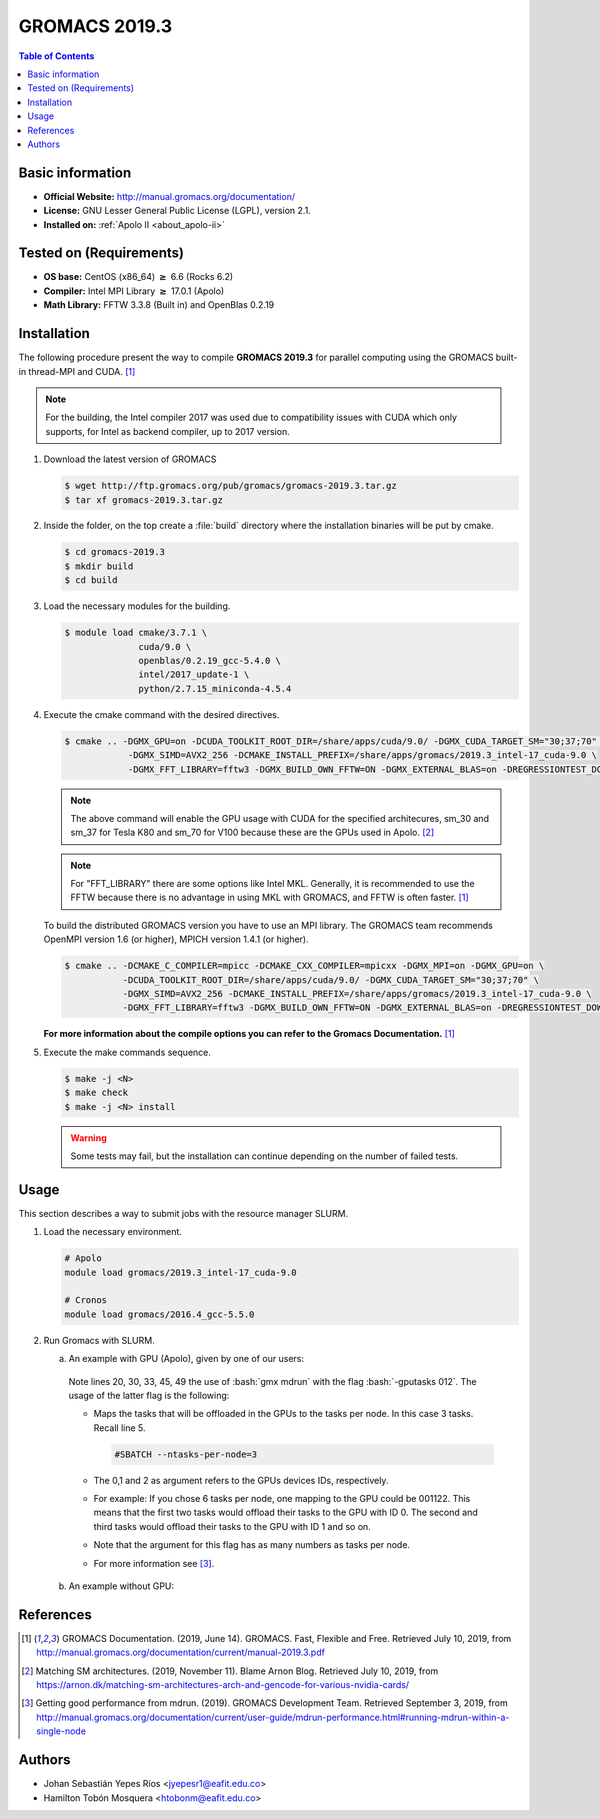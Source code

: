 .. _gromacs-3.0.0-index:

.. role:: bash(code)
   :language: bash

GROMACS 2019.3
==============

.. contents:: Table of Contents

Basic information
-----------------

- **Official Website:** http://manual.gromacs.org/documentation/
- **License:** GNU Lesser General Public License (LGPL), version 2.1.
- **Installed on:** :ref:`Apolo II <about_apolo-ii>`


Tested on (Requirements)
------------------------

* **OS base:** CentOS (x86_64) :math:`\boldsymbol{\ge}` 6.6 (Rocks 6.2)
* **Compiler:** Intel MPI Library :math:`\boldsymbol{\ge}` 17.0.1 (Apolo)
* **Math Library:** FFTW 3.3.8 (Built in) and OpenBlas 0.2.19


Installation
------------

The following procedure present the way to compile **GROMACS 2019.3**
for parallel computing using the GROMACS built-in thread-MPI and CUDA. [1]_


.. note:: For the building, the Intel compiler 2017 was used due to compatibility issues with CUDA
          which only supports, for Intel as backend compiler, up to 2017 version.

#. Download the latest version of GROMACS

   .. code-block:: bash

      $ wget http://ftp.gromacs.org/pub/gromacs/gromacs-2019.3.tar.gz
      $ tar xf gromacs-2019.3.tar.gz

#. Inside the folder, on the top create a :file:`build` directory where the installation binaries will be put by cmake.

   .. code-block:: bash

        $ cd gromacs-2019.3
        $ mkdir build
        $ cd build

#. Load the necessary modules for the building.

   .. code-block:: bash

        $ module load cmake/3.7.1 \
                      cuda/9.0 \
                      openblas/0.2.19_gcc-5.4.0 \
                      intel/2017_update-1 \
                      python/2.7.15_miniconda-4.5.4

#. Execute the cmake command with the desired directives.

   .. code-block:: bash

        $ cmake .. -DGMX_GPU=on -DCUDA_TOOLKIT_ROOT_DIR=/share/apps/cuda/9.0/ -DGMX_CUDA_TARGET_SM="30;37;70" \
                    -DGMX_SIMD=AVX2_256 -DCMAKE_INSTALL_PREFIX=/share/apps/gromacs/2019.3_intel-17_cuda-9.0 \
                    -DGMX_FFT_LIBRARY=fftw3 -DGMX_BUILD_OWN_FFTW=ON -DGMX_EXTERNAL_BLAS=on -DREGRESSIONTEST_DOWNLOAD=on

   .. note:: The above command will enable the GPU usage with CUDA for the specified architecures, sm_30 and sm_37 for
             Tesla K80 and sm_70 for V100 because these are the GPUs used in Apolo. [2]_

   .. note:: For "FFT_LIBRARY" there are some options like Intel MKL. Generally, it is recommended to use the FFTW because
            there is no advantage in using MKL with GROMACS, and FFTW is often faster. [1]_

   To build the distributed GROMACS version you have to use an MPI library. The GROMACS team recommends
   OpenMPI version 1.6 (or higher), MPICH version 1.4.1 (or higher).

   .. code-block:: bash
      :emphasize-lines: 4

      $ module load cmake/3.7.1 \
                    cuda/9.0 \
                    openblas/0.2.19_gcc-5.4.0 \
                    openmpi/1.10.7_gcc-5.4.0 \
                    python/2.7.15_miniconda-4.5.4

   .. code-block:: bash

        $ cmake .. -DCMAKE_C_COMPILER=mpicc -DCMAKE_CXX_COMPILER=mpicxx -DGMX_MPI=on -DGMX_GPU=on \
                   -DCUDA_TOOLKIT_ROOT_DIR=/share/apps/cuda/9.0/ -DGMX_CUDA_TARGET_SM="30;37;70" \
                   -DGMX_SIMD=AVX2_256 -DCMAKE_INSTALL_PREFIX=/share/apps/gromacs/2019.3_intel-17_cuda-9.0 \
                   -DGMX_FFT_LIBRARY=fftw3 -DGMX_BUILD_OWN_FFTW=ON -DGMX_EXTERNAL_BLAS=on -DREGRESSIONTEST_DOWNLOAD=on

   **For more information about the compile options you can refer to the Gromacs Documentation.** [1]_

#. Execute the make commands sequence.

   .. code-block:: bash

        $ make -j <N>
        $ make check
        $ make -j <N> install

   .. warning:: Some tests may fail, but the installation can continue depending on the number of failed tests.

Usage
-----

This section describes a way to submit jobs with the resource manager SLURM.

#. Load the necessary environment.

   .. code-block:: bash

      # Apolo
      module load gromacs/2019.3_intel-17_cuda-9.0

      # Cronos
      module load gromacs/2016.4_gcc-5.5.0

#. Run Gromacs with SLURM.

   a. An example with GPU (Apolo), given by one of our users:

     .. literalinclude:: src/example_simulation/sbatch.sh
        :language: bash
        :linenos:

     Note lines 20, 30, 33, 45, 49 the use of :bash:`gmx mdrun` with the flag :bash:`-gputasks 012`. The usage of the latter flag is the following:

     * Maps the tasks that will be offloaded in the GPUs to the tasks per node. In this case 3 tasks. Recall line 5.

       .. code-block:: bash

          #SBATCH --ntasks-per-node=3

     * The 0,1 and 2 as argument refers to the GPUs devices IDs, respectively.
     * For example: If you chose 6 tasks per node, one mapping to the GPU could be 001122. This means that the first two tasks would offload their tasks to the GPU with ID 0. The second and third tasks would offload their tasks to the GPU with ID 1 and so on.
     * Note that the argument for this flag has as many numbers as tasks per node.
     * For more information see [3]_.

   b. An example without GPU:



References
----------

.. [1] GROMACS Documentation. (2019, June 14). GROMACS. Fast, Flexible and Free.
       Retrieved July 10, 2019, from http://manual.gromacs.org/documentation/current/manual-2019.3.pdf

.. [2] Matching SM architectures. (2019, November 11). Blame Arnon Blog.
       Retrieved July 10, 2019, from https://arnon.dk/matching-sm-architectures-arch-and-gencode-for-various-nvidia-cards/

.. [3] Getting good performance from mdrun. (2019). GROMACS Development Team.
       Retrieved September 3, 2019, from http://manual.gromacs.org/documentation/current/user-guide/mdrun-performance.html#running-mdrun-within-a-single-node

Authors
-------

- Johan Sebastián Yepes Ríos <jyepesr1@eafit.edu.co>
- Hamilton Tobón Mosquera <htobonm@eafit.edu.co>
